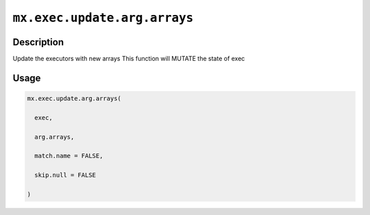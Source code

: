 

``mx.exec.update.arg.arrays``
==========================================================

Description
----------------------

Update the executors with new arrays
This function will MUTATE the state of exec

Usage
----------

.. code:: r

	mx.exec.update.arg.arrays(

	  exec,

	  arg.arrays,

	  match.name = FALSE,

	  skip.null = FALSE

	)





